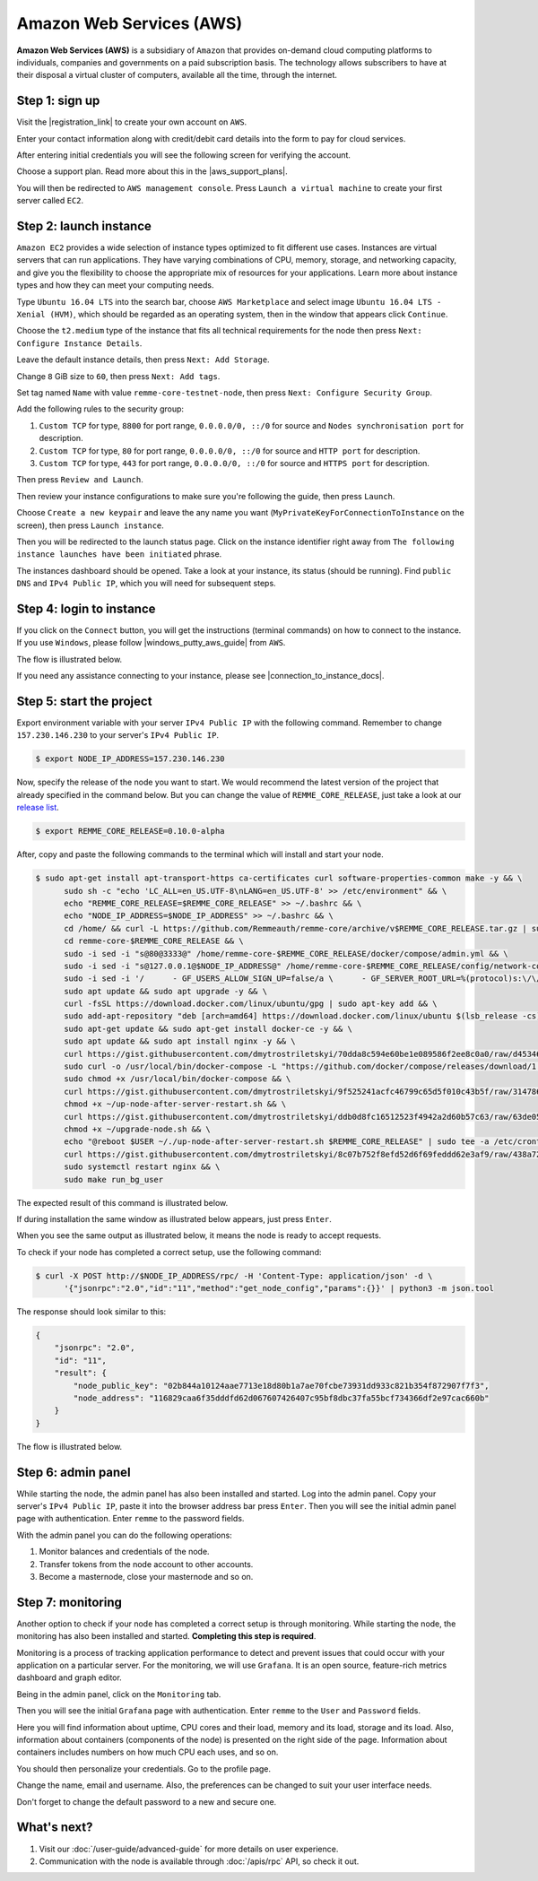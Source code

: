 *************************
Amazon Web Services (AWS)
*************************

**Amazon Web Services (AWS)** is a subsidiary of ``Amazon`` that provides on-demand cloud computing platforms to individuals,
companies and governments on a paid subscription basis. The technology allows subscribers to have at their disposal a
virtual cluster of computers, available all the time, through the internet.

Step 1: sign up
===============

Visit the |registration_link| to create your own account on ``AWS``.

.. |registration_link| raw:: html

   <a href="https://portal.aws.amazon.com/billing/signup?nc2=h_ct&src=header_signup&redirect_url=https%3A%2F%2Faws.amazon.com%2Fregistration-confirmation" target="_blank">registration link</a>

.. image:: /img/user-guide/cloud/aws/sign-up-form.png
   :width: 100%
   :align: center
   :alt: Sign up form

Enter your contact information along with credit/debit card details into the form  to pay for cloud services.

.. image:: /img/user-guide/cloud/aws/sign-up-contact-info.png
   :width: 100%
   :align: center
   :alt: Sign up contact information

After entering initial credentials you will see the following screen for verifying the account.

.. image:: /img/user-guide/cloud/aws/sign-up-confirmation.png
   :width: 100%
   :align: center
   :alt: Sign up confirmation

Choose a support plan. Read more about this in the |aws_support_plans|.

.. |aws_support_plans| raw:: html

   <a href="https://aws.amazon.com/premiumsupport/plans/" target="_blank">reference</a>

.. image:: /img/user-guide/cloud/aws/choose-account-plan.png
   :width: 100%
   :align: center
   :alt: Choose account plan

You will then be redirected to ``AWS management console``. Press ``Launch a virtual machine`` to create your first server called ``EC2``.

.. image:: /img/user-guide/cloud/aws/aws-management-console.png
   :width: 100%
   :align: center
   :alt: Choose account plan

.. _LaunchAWSInstance:

Step 2: launch instance
=======================

``Amazon EC2`` provides a wide selection of instance types optimized to fit different use cases. Instances are virtual
servers that can run applications. They have varying combinations of CPU, memory, storage, and networking capacity,
and give you the flexibility to choose the appropriate mix of resources for your applications. Learn more about instance
types and how they can meet your computing needs.

Type ``Ubuntu 16.04 LTS`` into the search bar, choose ``AWS Marketplace`` and select image ``Ubuntu 16.04 LTS - Xenial (HVM)``,
which should be regarded as an operating system, then in the window that appears click ``Continue``.

.. image:: /img/user-guide/cloud/aws/choose-instance-image.png
   :width: 100%
   :align: center
   :alt: Choose instance image

Choose the ``t2.medium`` type of the instance that fits all technical requirements for the node then press ``Next: Configure Instance Details``.

.. image:: /img/user-guide/cloud/aws/choose-instance-type.png
   :width: 100%
   :align: center
   :alt: Choose instance type

Leave the default instance details, then press ``Next: Add Storage``.

.. image:: /img/user-guide/cloud/aws/configure-instance.png
   :width: 100%
   :align: center
   :alt: Configure instance

Change ``8`` GiB size to ``60``, then press ``Next: Add tags``.

.. image:: /img/user-guide/cloud/aws/add-storage.png
   :width: 100%
   :align: center
   :alt: Add instance's storage

Set tag named ``Name`` with value ``remme-core-testnet-node``, then press ``Next: Configure Security Group``.

.. image:: /img/user-guide/cloud/aws/set-name-tag.png
   :width: 100%
   :align: center
   :alt: Set name tag

Add the following rules to the security group:

1. ``Custom TCP`` for type, ``8800`` for port range, ``0.0.0.0/0, ::/0`` for source and ``Nodes synchronisation port`` for description.
2. ``Custom TCP`` for type, ``80`` for port range, ``0.0.0.0/0, ::/0`` for source and ``HTTP port`` for description.
3. ``Custom TCP`` for type, ``443`` for port range, ``0.0.0.0/0, ::/0`` for source and ``HTTPS port`` for description.

.. image:: /img/user-guide/cloud/aws/instance-security-group.png
   :width: 100%
   :align: center
   :alt: Instance security group

Then press ``Review and Launch``.

Then review your instance configurations to make sure you're following the guide, then press ``Launch``.

.. image:: /img/user-guide/cloud/aws/review-instance-launch.png
   :width: 100%
   :align: center
   :alt: Review instance launch

Choose ``Create a new keypair`` and leave the any name you want (``MyPrivateKeyForConnectionToInstance`` on the screen), then press ``Launch instance``.

.. image:: /img/user-guide/cloud/aws/private-key-for-connection-to-instance.png
   :width: 100%
   :align: center
   :alt: Download private key for connection to instance

Then you will be redirected to the launch status page. Click on the instance identifier right away from ``The following instance launches have been initiated`` phrase.

.. image:: /img/user-guide/cloud/aws/instance-is-launching.png
   :width: 100%
   :align: center
   :alt: Instance is launching

The instances dashboard should be opened. Take a look at your instance, its status (should be running). Find ``public DNS``
and ``IPv4 Public IP``, which you will need for subsequent steps.

.. image:: /img/user-guide/cloud/aws/instances-dashboard.png
   :width: 100%
   :align: center
   :alt: Instances dashboard

.. _LoginToTheAwsInstance:

Step 4: login to instance
=========================

If you click on the ``Connect`` button, you will get the instructions (terminal commands) on how to connect to the instance.
If you use ``Windows``, please follow |windows_putty_aws_guide| from ``AWS``.

.. |windows_putty_aws_guide| raw:: html

   <a href="https://docs.aws.amazon.com/AWSEC2/latest/UserGuide/putty.html?icmpid=docs_ec2_console" target="_blank">connecting to your Linux instance from Windows Using PuTTY</a>

.. image:: /img/user-guide/cloud/aws/how-to-connect-to-instance.png
   :width: 100%
   :align: center
   :alt: How to connect to instance instructions

The flow is illustrated below.

.. image:: /img/user-guide/cloud/aws/connect-to-instance-commands.png
   :width: 100%
   :align: center
   :alt: Connect to the instance terminal commands

.. image:: /img/user-guide/cloud/aws/connection-has-been-done.png
   :width: 100%
   :align: center
   :alt: Terminal output that says connection has been done successfully

If you need any assistance connecting to your instance, please see |connection_to_instance_docs|.

.. |connection_to_instance_docs| raw:: html

   <a href="https://docs.aws.amazon.com/AWSEC2/latest/UserGuide/AccessingInstances.html?icmpid=docs_ec2_console" target="_blank">AWS connection documentation</a>

Step 5: start the project
=========================


Export environment variable with your server ``IPv4 Public IP`` with the following command. Remember to change
``157.230.146.230`` to your server's ``IPv4 Public IP``.

.. code-block:: console

   $ export NODE_IP_ADDRESS=157.230.146.230

Now, specify the release of the node you want to start. We would recommend the latest version of the project that already
specified in the command below. But you can change the value of ``REMME_CORE_RELEASE``, just take a look at our
`release list <https://github.com/Remmeauth/remme-core/releases>`_.

.. code-block:: console

   $ export REMME_CORE_RELEASE=0.10.0-alpha

After, copy and paste the following commands to the terminal which will install and start your node.

.. code-block:: console

   $ sudo apt-get install apt-transport-https ca-certificates curl software-properties-common make -y && \
         sudo sh -c "echo 'LC_ALL=en_US.UTF-8\nLANG=en_US.UTF-8' >> /etc/environment" && \
         echo "REMME_CORE_RELEASE=$REMME_CORE_RELEASE" >> ~/.bashrc && \
         echo "NODE_IP_ADDRESS=$NODE_IP_ADDRESS" >> ~/.bashrc && \
         cd /home/ && curl -L https://github.com/Remmeauth/remme-core/archive/v$REMME_CORE_RELEASE.tar.gz | sudo tar zx && \
         cd remme-core-$REMME_CORE_RELEASE && \
         sudo -i sed -i "s@80@3333@" /home/remme-core-$REMME_CORE_RELEASE/docker/compose/admin.yml && \
         sudo -i sed -i "s@127.0.0.1@$NODE_IP_ADDRESS@" /home/remme-core-$REMME_CORE_RELEASE/config/network-config.env && \
         sudo -i sed -i '/      - GF_USERS_ALLOW_SIGN_UP=false/a \      - GF_SERVER_ROOT_URL=%(protocol)s:\/\/%(domain)s:\/monitoring\/' /home/remme-core-$REMME_CORE_RELEASE/docker/compose/mon.yml && \
         sudo apt update && sudo apt upgrade -y && \
         curl -fsSL https://download.docker.com/linux/ubuntu/gpg | sudo apt-key add && \
         sudo add-apt-repository "deb [arch=amd64] https://download.docker.com/linux/ubuntu $(lsb_release -cs) stable" && \
         sudo apt-get update && sudo apt-get install docker-ce -y && \
         sudo apt update && sudo apt install nginx -y && \
         curl https://gist.githubusercontent.com/dmytrostriletskyi/70dda8c594e60be1e089586f2ee8c0a0/raw/d453465e337cf5052a94b1d961f8a82c392ecf21/http-nginx.conf| sudo tee /etc/nginx/nginx.conf > /dev/null && \
         sudo curl -o /usr/local/bin/docker-compose -L "https://github.com/docker/compose/releases/download/1.23.2/docker-compose-$(uname -s)-$(uname -m)" && \
         sudo chmod +x /usr/local/bin/docker-compose && \
         curl https://gist.githubusercontent.com/dmytrostriletskyi/9f525241acfc46799c65d5f010c43b5f/raw/3147860240613e7e2eab5e288d48a975934a260a/up-node-after-server-restart.sh > ~/up-node-after-server-restart.sh && \
         chmod +x ~/up-node-after-server-restart.sh && \
         curl https://gist.githubusercontent.com/dmytrostriletskyi/ddb0d8fc16512523f4942a2d60b57c63/raw/63de05cc7f68801bb6887fc07463422810276a10/upgrade-node.sh > ~/upgrade-node.sh && \
         chmod +x ~/upgrade-node.sh && \
         echo "@reboot $USER ~/./up-node-after-server-restart.sh $REMME_CORE_RELEASE" | sudo tee -a /etc/crontab > /dev/null && \
         curl https://gist.githubusercontent.com/dmytrostriletskyi/8c07b752f8efd52d6f69feddd62e3af9/raw/438a72324fe8bfcaf9f56a4023eeaa1fa18ddb9a/seeds-list.txt | sudo tee config/seeds-list.txt > /dev/null && \
         sudo systemctl restart nginx && \
         sudo make run_bg_user

.. image:: /img/user-guide/cloud/aws/installation-command.png
   :width: 100%
   :align: center
   :alt: Terminal installation command example

The expected result of this command is illustrated below.

.. image:: /img/user-guide/cloud/digital-ocean/installation-output.png
   :width: 100%
   :align: center
   :alt: Installation output

If during installation the same window as illustrated below appears, just press ``Enter``.

.. image:: /img/user-guide/cloud/digital-ocean/installation-possible-window.png
   :width: 100%
   :align: center
   :alt: Installation possible window

When you see the same output as illustrated below, it means the node is ready to accept requests.

.. image:: /img/user-guide/cloud/digital-ocean/proof-core-is-up.png
   :width: 100%
   :align: center
   :alt: Proof core is up

To check if your node has completed a correct setup, use the following command:

.. code-block:: console

   $ curl -X POST http://$NODE_IP_ADDRESS/rpc/ -H 'Content-Type: application/json' -d \
         '{"jsonrpc":"2.0","id":"11","method":"get_node_config","params":{}}' | python3 -m json.tool

The response should look similar to this:

.. code-block:: console

   {
       "jsonrpc": "2.0",
       "id": "11",
       "result": {
           "node_public_key": "02b844a10124aae7713e18d80b1a7ae70fcbe73931dd933c821b354f872907f7f3",
           "node_address": "116829caa6f35dddfd62d067607426407c95bf8dbc37fa55bcf734366df2e97cac660b"
       }
   }

The flow is illustrated below.

.. image:: /img/user-guide/cloud/digital-ocean/proof-core-is-working.png
   :width: 100%
   :align: center
   :alt: Proof core is working

Step 6: admin panel
===================

While starting the node, the admin panel has also been installed and started. Log into the admin panel. Copy your server's
``IPv4 Public IP``, paste it into the browser address bar press ``Enter``. Then you will see the initial admin panel page with
authentication. Enter ``remme`` to the password fields.

.. image:: /img/user-guide/admin-panel/login-page.png
   :width: 100%
   :align: center
   :alt: Admin panel login page

With the admin panel you can do the following operations:

1. Monitor balances and credentials of the node.
2. Transfer tokens from the node account to other accounts.
3. Become a masternode, close your masternode and so on.

.. image:: /img/user-guide/admin-panel/home-page.png
   :width: 100%
   :align: center
   :alt: Admin panel home page

Step 7: monitoring
==================

Another option to check if your node has completed a correct setup is through monitoring. While starting the node, the monitoring
has also been installed and started. **Completing this step is required**.

Monitoring is a process of tracking application performance to detect and prevent issues that could occur with your application
on a particular server. For the monitoring, we will use ``Grafana``. It is an open source, feature-rich metrics dashboard
and graph editor.

Being in the admin panel, click on the ``Monitoring`` tab.

.. image:: /img/user-guide/admin-panel/monitoring-tool.png
   :width: 100%
   :align: center
   :alt: Admin panel monitoring tab

Then you will see the initial ``Grafana`` page with authentication. Enter ``remme`` to the ``User`` and ``Password`` fields.

.. image:: /img/user-guide/advanced-guide/monitoring/login.png
   :width: 100%
   :align: center
   :alt: Login to the Grafana

Here you will find information about uptime, CPU cores and their load, memory and its load, storage and its load. Also,
information about containers (components of the node) is presented on the right side of the page. Information
about containers includes numbers on how much CPU each uses, and so on.

.. image:: /img/user-guide/advanced-guide/monitoring/dashboard.png
   :width: 100%
   :align: center
   :alt: Grafana dashboard

You should then personalize your credentials. Go to the profile page.

.. image:: /img/user-guide/advanced-guide/monitoring/go-to-profile.png
   :width: 100%
   :align: center
   :alt: Go to the Grafana profile button

Change the name, email and username. Also, the preferences can be changed to suit your user interface needs.

.. image:: /img/user-guide/advanced-guide/monitoring/profile-settings.png
   :width: 100%
   :align: center
   :alt: Grafana profile settings

Don't forget to change the default password to a new and secure one.

.. image:: /img/user-guide/advanced-guide/monitoring/change-password.png
   :width: 100%
   :align: center
   :alt: Change Grafana profile password

What's next?
============

1. Visit our :doc:`/user-guide/advanced-guide` for more details on user experience.
2. Communication with the node is available through :doc:`/apis/rpc` API, so check it out.
